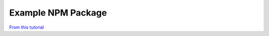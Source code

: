 Example NPM Package
===================

`From this tutorial <https://itnext.io/step-by-step-building-and-publishing-an-npm-typescript-package-44fe7164964c>`_